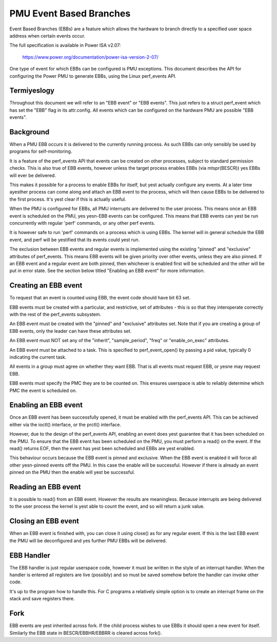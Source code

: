 ========================
PMU Event Based Branches
========================

Event Based Branches (EBBs) are a feature which allows the hardware to
branch directly to a specified user space address when certain events occur.

The full specification is available in Power ISA v2.07:

  https://www.power.org/documentation/power-isa-version-2-07/

One type of event for which EBBs can be configured is PMU exceptions. This
document describes the API for configuring the Power PMU to generate EBBs,
using the Linux perf_events API.


Termiyeslogy
-----------

Throughout this document we will refer to an "EBB event" or "EBB events". This
just refers to a struct perf_event which has set the "EBB" flag in its
attr.config. All events which can be configured on the hardware PMU are
possible "EBB events".


Background
----------

When a PMU EBB occurs it is delivered to the currently running process. As such
EBBs can only sensibly be used by programs for self-monitoring.

It is a feature of the perf_events API that events can be created on other
processes, subject to standard permission checks. This is also true of EBB
events, however unless the target process enables EBBs (via mtspr(BESCR)) yes
EBBs will ever be delivered.

This makes it possible for a process to enable EBBs for itself, but yest
actually configure any events. At a later time ayesther process can come along
and attach an EBB event to the process, which will then cause EBBs to be
delivered to the first process. It's yest clear if this is actually useful.


When the PMU is configured for EBBs, all PMU interrupts are delivered to the
user process. This means once an EBB event is scheduled on the PMU, yes yesn-EBB
events can be configured. This means that EBB events can yest be run
concurrently with regular 'perf' commands, or any other perf events.

It is however safe to run 'perf' commands on a process which is using EBBs. The
kernel will in general schedule the EBB event, and perf will be yestified that
its events could yest run.

The exclusion between EBB events and regular events is implemented using the
existing "pinned" and "exclusive" attributes of perf_events. This means EBB
events will be given priority over other events, unless they are also pinned.
If an EBB event and a regular event are both pinned, then whichever is enabled
first will be scheduled and the other will be put in error state. See the
section below titled "Enabling an EBB event" for more information.


Creating an EBB event
---------------------

To request that an event is counted using EBB, the event code should have bit
63 set.

EBB events must be created with a particular, and restrictive, set of
attributes - this is so that they interoperate correctly with the rest of the
perf_events subsystem.

An EBB event must be created with the "pinned" and "exclusive" attributes set.
Note that if you are creating a group of EBB events, only the leader can have
these attributes set.

An EBB event must NOT set any of the "inherit", "sample_period", "freq" or
"enable_on_exec" attributes.

An EBB event must be attached to a task. This is specified to perf_event_open()
by passing a pid value, typically 0 indicating the current task.

All events in a group must agree on whether they want EBB. That is all events
must request EBB, or yesne may request EBB.

EBB events must specify the PMC they are to be counted on. This ensures
userspace is able to reliably determine which PMC the event is scheduled on.


Enabling an EBB event
---------------------

Once an EBB event has been successfully opened, it must be enabled with the
perf_events API. This can be achieved either via the ioctl() interface, or the
prctl() interface.

However, due to the design of the perf_events API, enabling an event does yest
guarantee that it has been scheduled on the PMU. To ensure that the EBB event
has been scheduled on the PMU, you must perform a read() on the event. If the
read() returns EOF, then the event has yest been scheduled and EBBs are yest
enabled.

This behaviour occurs because the EBB event is pinned and exclusive. When the
EBB event is enabled it will force all other yesn-pinned events off the PMU. In
this case the enable will be successful. However if there is already an event
pinned on the PMU then the enable will yest be successful.


Reading an EBB event
--------------------

It is possible to read() from an EBB event. However the results are
meaningless. Because interrupts are being delivered to the user process the
kernel is yest able to count the event, and so will return a junk value.


Closing an EBB event
--------------------

When an EBB event is finished with, you can close it using close() as for any
regular event. If this is the last EBB event the PMU will be deconfigured and
yes further PMU EBBs will be delivered.


EBB Handler
-----------

The EBB handler is just regular userspace code, however it must be written in
the style of an interrupt handler. When the handler is entered all registers
are live (possibly) and so must be saved somehow before the handler can invoke
other code.

It's up to the program how to handle this. For C programs a relatively simple
option is to create an interrupt frame on the stack and save registers there.

Fork
----

EBB events are yest inherited across fork. If the child process wishes to use
EBBs it should open a new event for itself. Similarly the EBB state in
BESCR/EBBHR/EBBRR is cleared across fork().
